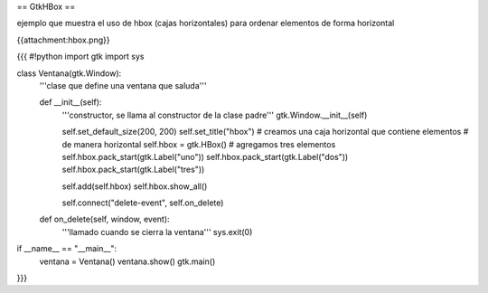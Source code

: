 == GtkHBox ==

ejemplo que muestra el uso de hbox (cajas horizontales) para ordenar elementos de forma horizontal

{{attachment:hbox.png}}

{{{
#!python
import gtk
import sys

class Ventana(gtk.Window):
    '''clase que define una ventana que saluda'''

    def __init__(self):
        '''constructor, se llama al constructor de la clase padre'''
        gtk.Window.__init__(self)

        self.set_default_size(200, 200)
        self.set_title("hbox")
        # creamos una caja horizontal que contiene elementos
        # de manera horizontal
        self.hbox = gtk.HBox()
        # agregamos tres elementos
        self.hbox.pack_start(gtk.Label("uno"))
        self.hbox.pack_start(gtk.Label("dos"))
        self.hbox.pack_start(gtk.Label("tres"))

        self.add(self.hbox)
        self.hbox.show_all()

        self.connect("delete-event", self.on_delete)

    def on_delete(self, window, event):
        '''llamado cuando se cierra la ventana'''
        sys.exit(0)

if __name__ == "__main__":
    ventana = Ventana()
    ventana.show()
    gtk.main()
}}}
